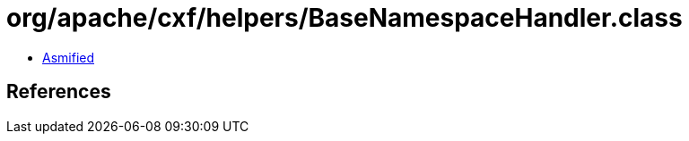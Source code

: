 = org/apache/cxf/helpers/BaseNamespaceHandler.class

 - link:BaseNamespaceHandler-asmified.java[Asmified]

== References

